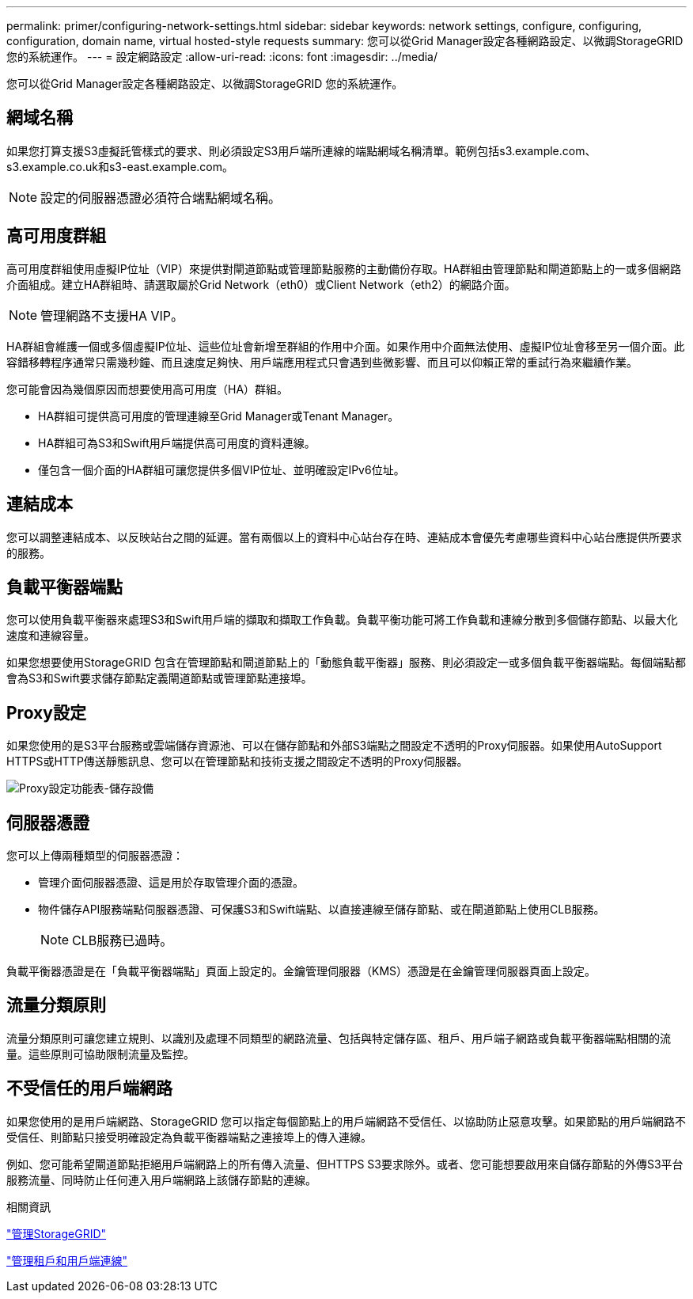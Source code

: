 ---
permalink: primer/configuring-network-settings.html 
sidebar: sidebar 
keywords: network settings, configure, configuring, configuration, domain name, virtual hosted-style requests 
summary: 您可以從Grid Manager設定各種網路設定、以微調StorageGRID 您的系統運作。 
---
= 設定網路設定
:allow-uri-read: 
:icons: font
:imagesdir: ../media/


[role="lead"]
您可以從Grid Manager設定各種網路設定、以微調StorageGRID 您的系統運作。



== 網域名稱

如果您打算支援S3虛擬託管樣式的要求、則必須設定S3用戶端所連線的端點網域名稱清單。範例包括s3.example.com、s3.example.co.uk和s3-east.example.com。


NOTE: 設定的伺服器憑證必須符合端點網域名稱。



== 高可用度群組

高可用度群組使用虛擬IP位址（VIP）來提供對閘道節點或管理節點服務的主動備份存取。HA群組由管理節點和閘道節點上的一或多個網路介面組成。建立HA群組時、請選取屬於Grid Network（eth0）或Client Network（eth2）的網路介面。


NOTE: 管理網路不支援HA VIP。

HA群組會維護一個或多個虛擬IP位址、這些位址會新增至群組的作用中介面。如果作用中介面無法使用、虛擬IP位址會移至另一個介面。此容錯移轉程序通常只需幾秒鐘、而且速度足夠快、用戶端應用程式只會遇到些微影響、而且可以仰賴正常的重試行為來繼續作業。

您可能會因為幾個原因而想要使用高可用度（HA）群組。

* HA群組可提供高可用度的管理連線至Grid Manager或Tenant Manager。
* HA群組可為S3和Swift用戶端提供高可用度的資料連線。
* 僅包含一個介面的HA群組可讓您提供多個VIP位址、並明確設定IPv6位址。




== 連結成本

您可以調整連結成本、以反映站台之間的延遲。當有兩個以上的資料中心站台存在時、連結成本會優先考慮哪些資料中心站台應提供所要求的服務。



== 負載平衡器端點

您可以使用負載平衡器來處理S3和Swift用戶端的擷取和擷取工作負載。負載平衡功能可將工作負載和連線分散到多個儲存節點、以最大化速度和連線容量。

如果您想要使用StorageGRID 包含在管理節點和閘道節點上的「動態負載平衡器」服務、則必須設定一或多個負載平衡器端點。每個端點都會為S3和Swift要求儲存節點定義閘道節點或管理節點連接埠。



== Proxy設定

如果您使用的是S3平台服務或雲端儲存資源池、可以在儲存節點和外部S3端點之間設定不透明的Proxy伺服器。如果使用AutoSupport HTTPS或HTTP傳送靜態訊息、您可以在管理節點和技術支援之間設定不透明的Proxy伺服器。

image::../media/proxy_settings_menu_storage.png[Proxy設定功能表-儲存設備]



== 伺服器憑證

您可以上傳兩種類型的伺服器憑證：

* 管理介面伺服器憑證、這是用於存取管理介面的憑證。
* 物件儲存API服務端點伺服器憑證、可保護S3和Swift端點、以直接連線至儲存節點、或在閘道節點上使用CLB服務。
+

NOTE: CLB服務已過時。



負載平衡器憑證是在「負載平衡器端點」頁面上設定的。金鑰管理伺服器（KMS）憑證是在金鑰管理伺服器頁面上設定。



== 流量分類原則

流量分類原則可讓您建立規則、以識別及處理不同類型的網路流量、包括與特定儲存區、租戶、用戶端子網路或負載平衡器端點相關的流量。這些原則可協助限制流量及監控。



== 不受信任的用戶端網路

如果您使用的是用戶端網路、StorageGRID 您可以指定每個節點上的用戶端網路不受信任、以協助防止惡意攻擊。如果節點的用戶端網路不受信任、則節點只接受明確設定為負載平衡器端點之連接埠上的傳入連線。

例如、您可能希望閘道節點拒絕用戶端網路上的所有傳入流量、但HTTPS S3要求除外。或者、您可能想要啟用來自儲存節點的外傳S3平台服務流量、同時防止任何連入用戶端網路上該儲存節點的連線。

.相關資訊
link:../admin/index.html["管理StorageGRID"]

link:managing-tenants-and-client-connections.html["管理租戶和用戶端連線"]
